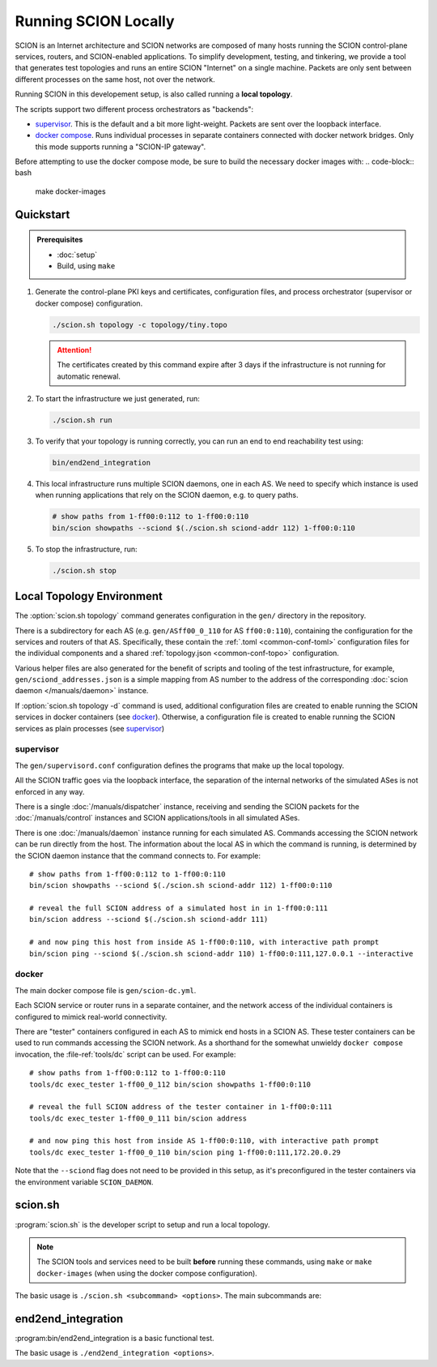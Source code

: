 *********************
Running SCION Locally
*********************

SCION is an Internet architecture and SCION networks are composed of
many hosts running the SCION control-plane services, routers, and SCION-enabled
applications.
To simplify development, testing, and tinkering, we provide a tool that generates test
topologies and runs an entire SCION "Internet" on a single machine. Packets are
only sent between different processes on the same host, not over the network.

Running SCION in this developement setup, is also called running a **local topology**.

The scripts support two different process orchestrators as "backends":

- `supervisor <http://supervisord.org/>`_. This is the default and a bit more light-weight. Packets are sent over the loopback interface.
- `docker compose <https://docs.docker.com/compose/>`_. Runs individual processes in separate containers connected with docker network bridges. Only this mode supports running a "SCION-IP gateway".

Before attempting to use the docker compose mode, be sure to build the necessary docker images with:
.. code-block:: bash

   make docker-images

.. TODO
   - Describe configuration directory (referencing manuals)
   - How to use

Quickstart
==========

.. admonition:: Prerequisites

   * :doc:`setup`

   * Build, using ``make``

#. Generate the control-plane PKI keys and certificates, configuration files, and process
   orchestrator (supervisor or docker compose) configuration.

   .. code-block:: bash

      ./scion.sh topology -c topology/tiny.topo


   .. Attention:: The certificates created by this command expire after 3 days if the
      infrastructure is not running for automatic renewal.

#. To start the infrastructure we just generated, run:

   .. code-block:: bash

      ./scion.sh run

#. To verify that your topology is running correctly, you can run an end to end reachability test using:

   .. code-block:: bash

      bin/end2end_integration

#. This local infrastructure runs multiple SCION daemons, one in each AS.
   We need to specify which instance is used when running applications
   that rely on the SCION daemon, e.g. to query paths.

   .. code-block:: bash

      # show paths from 1-ff00:0:112 to 1-ff00:0:110
      bin/scion showpaths --sciond $(./scion.sh sciond-addr 112) 1-ff00:0:110


#. To stop the infrastructure, run:

   .. code-block:: bash

      ./scion.sh stop

Local Topology Environment
==========================

The :option:`scion.sh topology` command generates configuration in the ``gen/`` directory in the
repository.

There is a subdirectory for each AS (e.g. ``gen/ASff00_0_110`` for AS ``ff00:0:110``), containing
the configuration for the services and routers of that AS.
Specifically, these contain the :ref:`.toml <common-conf-toml>` configuration files for the individual
components and a shared :ref:`topology.json <common-conf-topo>` configuration.

Various helper files are also generated for the benefit of scripts and tooling of the test infrastructure,
for example, ``gen/sciond_addresses.json`` is a simple mapping from AS number to the address of the
corresponding :doc:`scion daemon </manuals/daemon>` instance.

If  :option:`scion.sh topology -d` command is used, additional configuration files are created to
enable running the SCION services in docker containers (see `docker`_). Otherwise,  a configuration
file is created to enable running the SCION services as plain processes (see `supervisor`_)

supervisor
----------
The ``gen/supervisord.conf`` configuration defines the programs that make up the local topology.

All the SCION traffic goes via the loopback interface, the separation of the internal
networks of the simulated ASes is not enforced in any way.

There is a single :doc:`/manuals/dispatcher` instance, receiving and sending the SCION packets for
the :doc:`/manuals/control` instances and SCION applications/tools in all simulated ASes.

There is one :doc:`/manuals/daemon` instance running for each simulated AS.
Commands accessing the SCION network can be run directly from the host. The information about the
local AS in which the command is running, is determined by the SCION daemon instance that the
command connects to.
For example::

   # show paths from 1-ff00:0:112 to 1-ff00:0:110
   bin/scion showpaths --sciond $(./scion.sh sciond-addr 112) 1-ff00:0:110

   # reveal the full SCION address of a simulated host in in 1-ff00:0:111
   bin/scion address --sciond $(./scion.sh sciond-addr 111)

   # and now ping this host from inside AS 1-ff00:0:110, with interactive path prompt
   bin/scion ping --sciond $(./scion.sh sciond-addr 110) 1-ff00:0:111,127.0.0.1 --interactive

docker
------
The main docker compose file is ``gen/scion-dc.yml``.

Each SCION service or router runs in a separate container, and the network access of the individual
containers is configured to mimick real-world connectivity.

There are "tester" containers configured in each AS to mimick end hosts in a SCION AS.
These tester containers can be used to run commands accessing the SCION network.
As a shorthand for the somewhat unwieldy ``docker compose`` invocation, the :file-ref:`tools/dc`
script can be used. For example::

   # show paths from 1-ff00:0:112 to 1-ff00:0:110
   tools/dc exec_tester 1-ff00_0_112 bin/scion showpaths 1-ff00:0:110

   # reveal the full SCION address of the tester container in 1-ff00:0:111
   tools/dc exec_tester 1-ff00_0_111 bin/scion address

   # and now ping this host from inside AS 1-ff00:0:110, with interactive path prompt
   tools/dc exec_tester 1-ff00_0_110 bin/scion ping 1-ff00:0:111,172.20.0.29

Note that the ``--sciond`` flag does not need to be provided in this setup, as it's preconfigured
in the tester containers via the environment variable ``SCION_DAEMON``.

scion.sh
========

:program:`scion.sh` is the developer script to setup and run a local topology.

.. Note::
   The SCION tools and services need to be built **before** running these commands, using
   ``make`` or ``make docker-images`` (when using the docker compose configuration).

The basic usage is ``./scion.sh <subcommand> <options>``. The main subcommands are:

.. program:: scion.sh

.. option:: topology

   Generate the control-plane PKI keys and certificates, configuration files,
   and process orchestrator (supervisor or docker compose) configuration
   for a given network topopology defined in a
   :file-ref:`*.topo configuration file <topology/README.md>`.

   .. program:: scion.sh topology

   .. option:: -c <FILE.topo>, --topo-config <FILE.topo>

      Path to the :file-ref:`*.topo configuration file <topology/README.md>`.

   .. option:: -d, --docker

      Create a docker compose configuration (instead of default supervisord).

   .. option:: --sig

      Generate a :doc:`/manuals/gateway` for each AS.
      Only available with -d.

   .. option:: -h, --help

      Display help text, list all options

.. option:: run, start

   Start the local SCION topology.

.. option:: stop

   Terminate this run of the local SCION topology.

.. option:: start-monitoring

   Start the monitoring services (jaeger and prometheus).

.. option:: stop-monitoring

   Stop the monitoring services.
	    
.. option:: sciond-addr <ISD-AS>

   Return the address for the scion daemon for the matching ISD-AS by consulting
   ``gen/sciond_addresses.json``.
   The ISD-AS parameter can be a substring of the full ISD-AS (e.g. last three digits), as long as
   there is a unique match.

.. option:: help

   Describe all available subcommands

end2end_integration
===================

:program:bin/end2end_integration is a basic functional test.

The basic usage is ``./end2end_integration <options>``.

.. option:: -d

   Assume the SCION services are dockerized. Must be consistent with the last
   invocation of ``scion.sh topology``.
